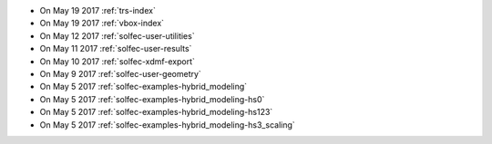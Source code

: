 
* On May 19 2017 :ref:`trs-index`

* On May 19 2017 :ref:`vbox-index`

* On May 12 2017 :ref:`solfec-user-utilities`

* On May 11 2017 :ref:`solfec-user-results`

* On May 10 2017 :ref:`solfec-xdmf-export`

* On May 9 2017 :ref:`solfec-user-geometry`

* On May 5 2017 :ref:`solfec-examples-hybrid_modeling`

* On May 5 2017 :ref:`solfec-examples-hybrid_modeling-hs0`

* On May 5 2017 :ref:`solfec-examples-hybrid_modeling-hs123`

* On May 5 2017 :ref:`solfec-examples-hybrid_modeling-hs3_scaling`
